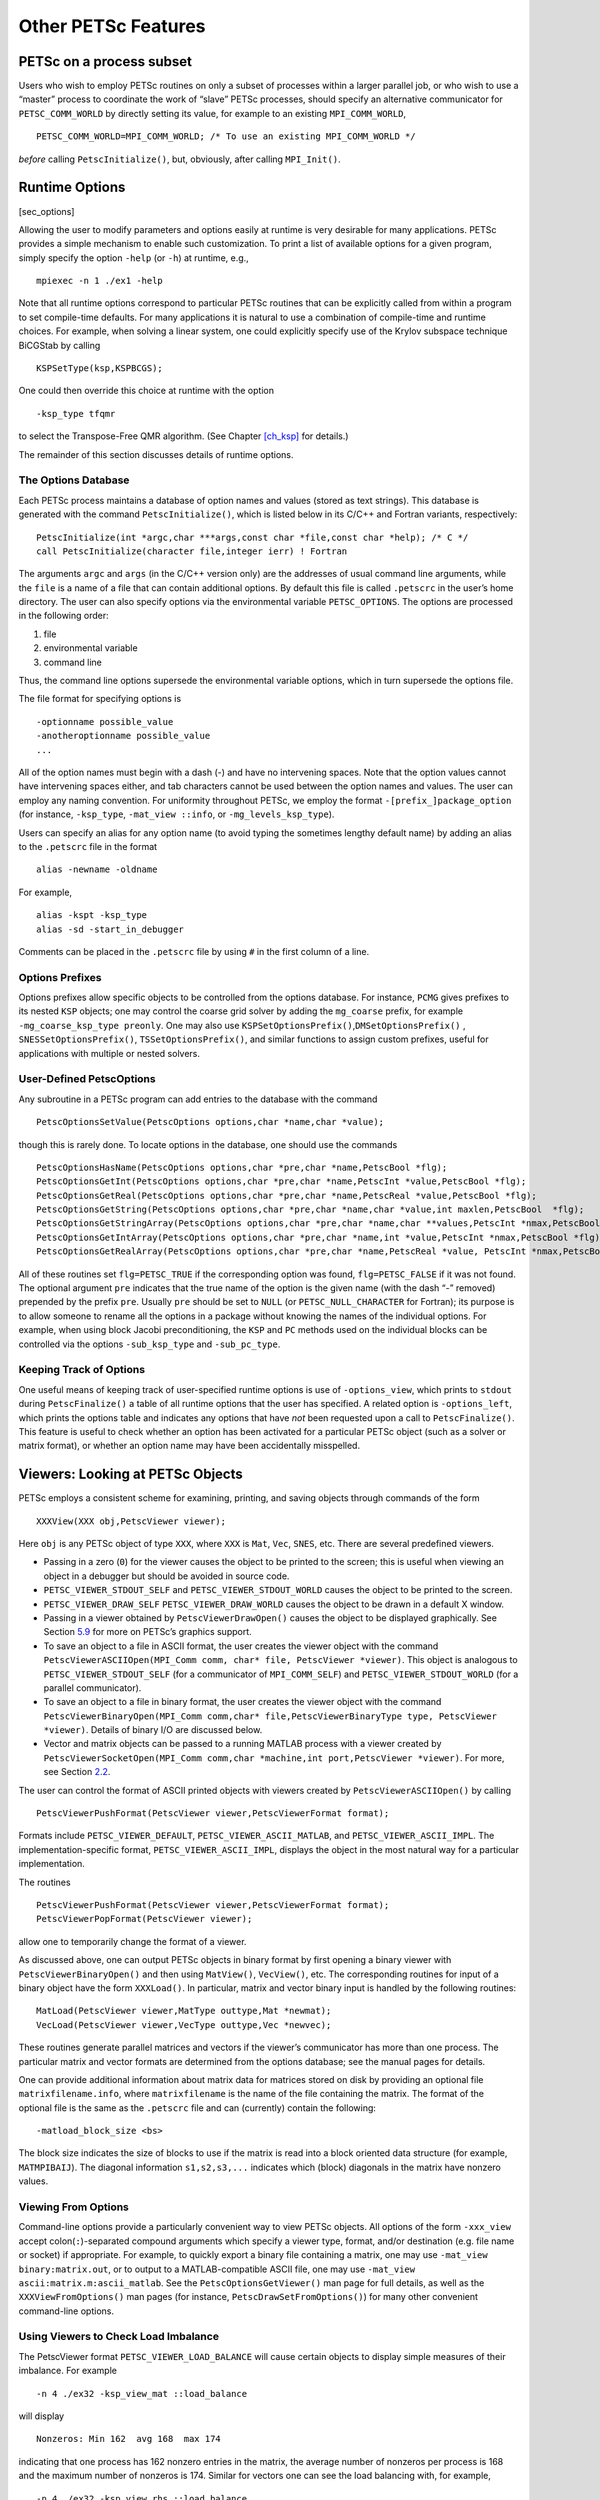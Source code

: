 Other PETSc Features
--------------------

PETSc on a process subset
~~~~~~~~~~~~~~~~~~~~~~~~~

Users who wish to employ PETSc routines on only a subset of processes
within a larger parallel job, or who wish to use a “master” process to
coordinate the work of “slave” PETSc processes, should specify an
alternative communicator for ``PETSC_COMM_WORLD`` by directly setting
its value, for example to an existing ``MPI_COMM_WORLD``,

::

   PETSC_COMM_WORLD=MPI_COMM_WORLD; /* To use an existing MPI_COMM_WORLD */

*before* calling ``PetscInitialize()``, but, obviously, after calling
``MPI_Init()``.

Runtime Options
~~~~~~~~~~~~~~~

[sec_options]

Allowing the user to modify parameters and options easily at runtime is
very desirable for many applications. PETSc provides a simple mechanism
to enable such customization. To print a list of available options for a
given program, simply specify the option ``-help`` (or ``-h``) at
runtime, e.g.,

::

   mpiexec -n 1 ./ex1 -help

Note that all runtime options correspond to particular PETSc routines
that can be explicitly called from within a program to set compile-time
defaults. For many applications it is natural to use a combination of
compile-time and runtime choices. For example, when solving a linear
system, one could explicitly specify use of the Krylov subspace
technique BiCGStab by calling

::

   KSPSetType(ksp,KSPBCGS);

One could then override this choice at runtime with the option

::

   -ksp_type tfqmr

to select the Transpose-Free QMR algorithm. (See
Chapter `[ch_ksp] <#ch_ksp>`__ for details.)

The remainder of this section discusses details of runtime options.

.. _the-options-database-1:

The Options Database
^^^^^^^^^^^^^^^^^^^^

Each PETSc process maintains a database of option names and values
(stored as text strings). This database is generated with the command
``PetscInitialize()``, which is listed below in its C/C++ and Fortran
variants, respectively:

::

   PetscInitialize(int *argc,char ***args,const char *file,const char *help); /* C */
   call PetscInitialize(character file,integer ierr) ! Fortran

The arguments ``argc`` and ``args`` (in the C/C++ version only) are the
addresses of usual command line arguments, while the ``file`` is a name
of a file that can contain additional options. By default this file is
called ``.petscrc`` in the user’s home directory. The user can also
specify options via the environmental variable ``PETSC_OPTIONS``. The
options are processed in the following order:

#. file

#. environmental variable

#. command line

Thus, the command line options supersede the environmental variable
options, which in turn supersede the options file.

The file format for specifying options is

::

   -optionname possible_value
   -anotheroptionname possible_value
   ...

All of the option names must begin with a dash (-) and have no
intervening spaces. Note that the option values cannot have intervening
spaces either, and tab characters cannot be used between the option
names and values. The user can employ any naming convention. For
uniformity throughout PETSc, we employ the format
``-[prefix_]package_option`` (for instance, ``-ksp_type``,
``-mat_view ::info``, or ``-mg_levels_ksp_type``).

Users can specify an alias for any option name (to avoid typing the
sometimes lengthy default name) by adding an alias to the ``.petscrc``
file in the format

::

   alias -newname -oldname

For example,

::

   alias -kspt -ksp_type
   alias -sd -start_in_debugger

Comments can be placed in the ``.petscrc`` file by using ``#`` in the
first column of a line.

Options Prefixes
^^^^^^^^^^^^^^^^

Options prefixes allow specific objects to be controlled from the
options database. For instance, ``PCMG`` gives prefixes to its nested
``KSP`` objects; one may control the coarse grid solver by adding the
``mg_coarse`` prefix, for example ``-mg_coarse_ksp_type preonly``. One
may also use ``KSPSetOptionsPrefix()``,\ ``DMSetOptionsPrefix()`` ,
``SNESSetOptionsPrefix()``, ``TSSetOptionsPrefix()``, and similar
functions to assign custom prefixes, useful for applications with
multiple or nested solvers.

User-Defined PetscOptions
^^^^^^^^^^^^^^^^^^^^^^^^^

Any subroutine in a PETSc program can add entries to the database with
the command

::

   PetscOptionsSetValue(PetscOptions options,char *name,char *value);

though this is rarely done. To locate options in the database, one
should use the commands

::

   PetscOptionsHasName(PetscOptions options,char *pre,char *name,PetscBool *flg);
   PetscOptionsGetInt(PetscOptions options,char *pre,char *name,PetscInt *value,PetscBool *flg);
   PetscOptionsGetReal(PetscOptions options,char *pre,char *name,PetscReal *value,PetscBool *flg);
   PetscOptionsGetString(PetscOptions options,char *pre,char *name,char *value,int maxlen,PetscBool  *flg);
   PetscOptionsGetStringArray(PetscOptions options,char *pre,char *name,char **values,PetscInt *nmax,PetscBool *flg);
   PetscOptionsGetIntArray(PetscOptions options,char *pre,char *name,int *value,PetscInt *nmax,PetscBool *flg);
   PetscOptionsGetRealArray(PetscOptions options,char *pre,char *name,PetscReal *value, PetscInt *nmax,PetscBool *flg);

All of these routines set ``flg=PETSC_TRUE`` if the corresponding option
was found, ``flg=PETSC_FALSE`` if it was not found. The optional
argument ``pre`` indicates that the true name of the option is the given
name (with the dash “-” removed) prepended by the prefix ``pre``.
Usually ``pre`` should be set to ``NULL`` (or ``PETSC_NULL_CHARACTER``
for Fortran); its purpose is to allow someone to rename all the options
in a package without knowing the names of the individual options. For
example, when using block Jacobi preconditioning, the ``KSP`` and ``PC``
methods used on the individual blocks can be controlled via the options
``-sub_ksp_type`` and ``-sub_pc_type``.

Keeping Track of Options
^^^^^^^^^^^^^^^^^^^^^^^^

One useful means of keeping track of user-specified runtime options is
use of ``-options_view``, which prints to ``stdout`` during
``PetscFinalize()`` a table of all runtime options that the user has
specified. A related option is ``-options_left``, which prints the
options table and indicates any options that have *not* been requested
upon a call to ``PetscFinalize()``. This feature is useful to check
whether an option has been activated for a particular PETSc object (such
as a solver or matrix format), or whether an option name may have been
accidentally misspelled.

.. _sec_viewers:

Viewers: Looking at PETSc Objects
~~~~~~~~~~~~~~~~~~~~~~~~~~~~~~~~~

PETSc employs a consistent scheme for examining, printing, and saving
objects through commands of the form

::

   XXXView(XXX obj,PetscViewer viewer);

Here ``obj`` is any PETSc object of type ``XXX``, where ``XXX`` is
``Mat``, ``Vec``, ``SNES``, etc. There are several predefined viewers.

-  Passing in a zero (``0``) for the viewer causes the object to be
   printed to the screen; this is useful when viewing an object in a
   debugger but should be avoided in source code.

-  ``PETSC_VIEWER_STDOUT_SELF`` and ``PETSC_VIEWER_STDOUT_WORLD`` causes
   the object to be printed to the screen.

-  ``PETSC_VIEWER_DRAW_SELF`` ``PETSC_VIEWER_DRAW_WORLD`` causes the
   object to be drawn in a default X window.

-  Passing in a viewer obtained by ``PetscViewerDrawOpen()`` causes the
   object to be displayed graphically. See Section
   `5.9 <#sec_graphics>`__ for more on PETSc’s graphics support.

-  To save an object to a file in ASCII format, the user creates the
   viewer object with the command
   ``PetscViewerASCIIOpen(MPI_Comm comm, char* file, PetscViewer *viewer)``.
   This object is analogous to ``PETSC_VIEWER_STDOUT_SELF`` (for a
   communicator of ``MPI_COMM_SELF``) and ``PETSC_VIEWER_STDOUT_WORLD``
   (for a parallel communicator).

-  To save an object to a file in binary format, the user creates the
   viewer object with the command
   ``PetscViewerBinaryOpen(MPI_Comm comm,char* file,PetscViewerBinaryType type, PetscViewer *viewer)``.
   Details of binary I/O are discussed below.

-  Vector and matrix objects can be passed to a running MATLAB process
   with a viewer created by
   ``PetscViewerSocketOpen(MPI_Comm comm,char *machine,int port,PetscViewer *viewer)``.
   For more, see Section `2.2 <#sec_matlabsocket>`__.

The user can control the format of ASCII printed objects with viewers
created by ``PetscViewerASCIIOpen()`` by calling

::

   PetscViewerPushFormat(PetscViewer viewer,PetscViewerFormat format);

Formats include ``PETSC_VIEWER_DEFAULT``, ``PETSC_VIEWER_ASCII_MATLAB``,
and ``PETSC_VIEWER_ASCII_IMPL``. The implementation-specific format,
``PETSC_VIEWER_ASCII_IMPL``, displays the object in the most natural way
for a particular implementation.

The routines

::

   PetscViewerPushFormat(PetscViewer viewer,PetscViewerFormat format);
   PetscViewerPopFormat(PetscViewer viewer);

allow one to temporarily change the format of a viewer.

As discussed above, one can output PETSc objects in binary format by
first opening a binary viewer with ``PetscViewerBinaryOpen()`` and then
using ``MatView()``, ``VecView()``, etc. The corresponding routines for
input of a binary object have the form ``XXXLoad()``. In particular,
matrix and vector binary input is handled by the following routines:

::

   MatLoad(PetscViewer viewer,MatType outtype,Mat *newmat);
   VecLoad(PetscViewer viewer,VecType outtype,Vec *newvec);

These routines generate parallel matrices and vectors if the viewer’s
communicator has more than one process. The particular matrix and vector
formats are determined from the options database; see the manual pages
for details.

One can provide additional information about matrix data for matrices
stored on disk by providing an optional file ``matrixfilename.info``,
where ``matrixfilename`` is the name of the file containing the matrix.
The format of the optional file is the same as the ``.petscrc`` file and
can (currently) contain the following:

::

   -matload_block_size <bs>

The block size indicates the size of blocks to use if the matrix is read
into a block oriented data structure (for example, ``MATMPIBAIJ``). The
diagonal information ``s1,s2,s3,...`` indicates which (block) diagonals
in the matrix have nonzero values.

.. _sec_viewfromoptions:

Viewing From Options
^^^^^^^^^^^^^^^^^^^^

Command-line options provide a particularly convenient way to view PETSc
objects. All options of the form ``-xxx_view`` accept
colon(``:``)-separated compound arguments which specify a viewer type,
format, and/or destination (e.g. file name or socket) if appropriate.
For example, to quickly export a binary file containing a matrix, one
may use ``-mat_view binary:matrix.out``, or to output to a
MATLAB-compatible ASCII file, one may use
``-mat_view ascii:matrix.m:ascii_matlab``. See the
``PetscOptionsGetViewer()`` man page for full details, as well as the
``XXXViewFromOptions()`` man pages (for instance,
``PetscDrawSetFromOptions()``) for many other convenient command-line
options.

Using Viewers to Check Load Imbalance
^^^^^^^^^^^^^^^^^^^^^^^^^^^^^^^^^^^^^

The PetscViewer format ``PETSC_VIEWER_LOAD_BALANCE`` will cause certain
objects to display simple measures of their imbalance. For example

::

   -n 4 ./ex32 -ksp_view_mat ::load_balance

will display

::

     Nonzeros: Min 162  avg 168  max 174

indicating that one process has 162 nonzero entries in the matrix, the
average number of nonzeros per process is 168 and the maximum number of
nonzeros is 174. Similar for vectors one can see the load balancing
with, for example,

::

   -n 4 ./ex32 -ksp_view_rhs ::load_balance

The measurements of load balancing can also be done within the program
with calls to the appropriate object viewer with the viewer format
``PETSC_VIEWER_LOAD_BALANCE``.

.. _sec_saws:

Using SAWs with PETSc
~~~~~~~~~~~~~~~~~~~~~

The Scientific Application Web server, SAWs [8]_, allows one to monitor
running PETSc applications from a browser. ``./configure`` PETSc with
the additional option ``--download-saws``. Options to use SAWs include

-  ``-saws_options`` - allows setting values in the PETSc options
   database via the browser (works only on one process).

-  ``-stack_view saws`` - allows monitoring the current stack frame that
   PETSc is in; refresh to see the new location.

-  ``-snes_monitor_saws, -ksp_monitor_saws`` - monitor the solvers’
   iterations from the web browser.

For each of these you need to point your browser to
``http://hostname:8080``, for example ``http://localhost:8080``. Options
that control behavior of SAWs include

-  ``-saws_log filename`` - log all SAWs actions in a file.

-  ``-saws_https certfile`` - use HTTPS instead of HTTP with a
   certificate.

-  ``-saws_port_auto_select`` - have SAWs pick a port number instead of
   using 8080.

-  ``-saws_port port`` - use ``port`` instead of 8080.

-  ``-saws_root rootdirectory`` - local directory to which the SAWs
   browser will have read access.

-  ``-saws_local`` - use the local file system to obtain the SAWS
   javascript files (they much be in ``rootdirectory/js``).

Also see the manual pages for ``PetscSAWsBlock``,
``PetscObjectSAWsTakeAccess``, ``PetscObjectSAWsGrantAccess``,
``PetscObjectSAWsSetBlock``, ``PetscStackSAWsGrantAccess``
``PetscStackSAWsTakeAccess``, ``KSPMonitorSAWs``, and
``SNESMonitorSAWs``.

Debugging
~~~~~~~~~

[sec_debugging]

PETSc programs may be debugged using one of the two options below.

-  ``-start_in_debugger`` ``[noxterm,dbx,xxgdb,xdb,xldb,lldb]``
   ``[-display name]`` - start all processes in debugger

-  ``-on_error_attach_debugger`` ``[noxterm,dbx,xxgdb,xdb,xldb,lldb]``
   ``[-display name]`` - start debugger only on encountering an error

Note that, in general, debugging MPI programs cannot be done in the
usual manner of starting the programming in the debugger (because then
it cannot set up the MPI communication and remote processes).

By default the GNU debugger ``gdb`` is used when ``-start_in_debugger``
or ``-on_error_attach_debugger`` is specified. To employ either
``xxgdb`` or the common UNIX debugger ``dbx``, one uses command line
options as indicated above. On HP-UX machines the debugger ``xdb``
should be used instead of ``dbx``; on RS/6000 machines the ``xldb``
debugger is supported as well. On OS X systems with XCode tools,
``lldb`` is available. By default, the debugger will be started in a new
xterm (to enable running separate debuggers on each process), unless the
option ``noxterm`` is used. In order to handle the MPI startup phase,
the debugger command ``cont`` should be used to continue execution of
the program within the debugger. Rerunning the program through the
debugger requires terminating the first job and restarting the
processor(s); the usual ``run`` option in the debugger will not
correctly handle the MPI startup and should not be used. Not all
debuggers work on all machines, the user may have to experiment to find
one that works correctly.

You can select a subset of the processes to be debugged (the rest just
run without the debugger) with the option

::

   -debugger_nodes node1,node2,...

where you simply list the nodes you want the debugger to run with.

Error Handling
~~~~~~~~~~~~~~

Errors are handled through the routine ``PetscError()``. This routine
checks a stack of error handlers and calls the one on the top. If the
stack is empty, it selects ``PetscTraceBackErrorHandler()``, which tries
to print a traceback. A new error handler can be put on the stack with

::

   PetscPushErrorHandler(PetscErrorCode (*HandlerFunction)(int line,char *dir,char *file,char *message,int number,void*),void *HandlerContext)

The arguments to ``HandlerFunction()`` are the line number where the
error occurred, the file in which the error was detected, the
corresponding directory, the error message, the error integer, and the
``HandlerContext.`` The routine

::

   PetscPopErrorHandler()

removes the last error handler and discards it.

PETSc provides two additional error handlers besides
``PetscTraceBackErrorHandler()``:

::

   PetscAbortErrorHandler()
   PetscAttachErrorHandler()

The function ``PetscAbortErrorHandler()`` calls abort on encountering an
error, while ``PetscAttachErrorHandler()`` attaches a debugger to the
running process if an error is detected. At runtime, these error
handlers can be set with the options ``-on_error_abort`` or
``-on_error_attach_debugger`` ``[noxterm, dbx, xxgdb, xldb]``
``[-display DISPLAY]``.

All PETSc calls can be traced (useful for determining where a program is
hanging without running in the debugger) with the option

::

   -log_trace [filename]

where ``filename`` is optional. By default the traces are printed to the
screen. This can also be set with the command
``PetscLogTraceBegin(FILE*)``.

It is also possible to trap signals by using the command

::

   PetscPushSignalHandler( PetscErrorCode (*Handler)(int,void *),void *ctx);

The default handler ``PetscSignalHandlerDefault()`` calls
``PetscError()`` and then terminates. In general, a signal in PETSc
indicates a catastrophic failure. Any error handler that the user
provides should try to clean up only before exiting. By default all
PETSc programs use the default signal handler, although the user can
turn this off at runtime with the option ``-no_signal_handler`` .

There is a separate signal handler for floating-point exceptions. The
option ``-fp_trap`` turns on the floating-point trap at runtime, and the
routine

::

   PetscSetFPTrap(PetscFPTrap flag);

can be used in-line. A ``flag`` of ``PETSC_FP_TRAP_ON`` indicates that
floating-point exceptions should be trapped, while a value of
``PETSC_FP_TRAP_OFF`` (the default) indicates that they should be
ignored. Note that on certain machines, in particular the IBM RS/6000,
trapping is very expensive.

A small set of macros is used to make the error handling lightweight.
These macros are used throughout the PETSc libraries and can be employed
by the application programmer as well. When an error is first detected,
one should set it by calling

::

   SETERRQ(MPI_Comm comm,PetscErrorCode flag,,char *message);

The user should check the return codes for all PETSc routines (and
possibly user-defined routines as well) with

::

   ierr = PetscRoutine(...);CHKERRQ(PetscErrorCode ierr);

Likewise, all memory allocations should be checked with

::

   ierr = PetscMalloc1(n, &ptr);CHKERRQ(ierr);

If this procedure is followed throughout all of the user’s libraries and
codes, any error will by default generate a clean traceback of the
location of the error.

Note that the macro ``PETSC_FUNCTION_NAME`` is used to keep track of
routine names during error tracebacks. Users need not worry about this
macro in their application codes; however, users can take advantage of
this feature if desired by setting this macro before each user-defined
routine that may call ``SETERRQ()``, ``CHKERRQ()``. A simple example of
usage is given below.

::

   PetscErrorCode MyRoutine1() {
       /* Declarations Here */
       PetscFunctionBeginUser;
       /* code here */
       PetscFunctionReturn(0);
   }

Numbers
~~~~~~~

[sec_complex]

PETSc supports the use of complex numbers in application programs
written in C, C++, and Fortran. To do so, we employ either the C99
``complex`` type or the C++ versions of the PETSc libraries in which the
basic “scalar” datatype, given in PETSc codes by ``PetscScalar``, is
defined as ``complex`` (or ``complex<double>`` for machines using
templated complex class libraries). To work with complex numbers, the
user should run ``./configure`` with the additional option
``--with-scalar-type=complex``. The file
```${PETSC_DIR}/src/docs/website/documentation/installation.html`` <https://www.mcs.anl.gov/petsc/documentation/installation.html>`__
provides detailed instructions for installing PETSc. You can use
``--with-clanguage=c`` (the default) to use the C99 complex numbers or
``--with-clanguage=c++`` to use the C++ complex type [9]_.

Recall that each variant of the PETSc libraries is stored in a different
directory, given by ``${PETSC_DIR}/lib/${PETSC_ARCH``

according to the architecture. Thus, the libraries for complex numbers
are maintained separately from those for real numbers. When using any of
the complex numbers versions of PETSc, *all* vector and matrix elements
are treated as complex, even if their imaginary components are zero. Of
course, one can elect to use only the real parts of the complex numbers
when using the complex versions of the PETSc libraries; however, when
working *only* with real numbers in a code, one should use a version of
PETSc for real numbers for best efficiency.

The program
```${PETSC_DIR}/src/ksp/ksp/tutorials/ex11.c`` <https://www.mcs.anl.gov/petsc/petsc-current/src/ksp/ksp/tutorials/ex11.c.html>`__
solves a linear system with a complex coefficient matrix. Its Fortran
counterpart is
```${PETSC_DIR}/src/ksp/ksp/tutorials/ex11f.F90`` <https://www.mcs.anl.gov/petsc/petsc-current/src/ksp/ksp/tutorials/ex11f.F90.html>`__.

Parallel Communication
~~~~~~~~~~~~~~~~~~~~~~

When used in a message-passing environment, all communication within
PETSc is done through MPI, the message-passing interface standard
:raw-latex:`\cite{MPI-final}`. Any file that includes ``petscsys.h`` (or
any other PETSc include file) can freely use any MPI routine.

.. _sec_graphics:

Graphics
~~~~~~~~

The PETSc graphics library is not intended to compete with high-quality
graphics packages. Instead, it is intended to be easy to use
interactively with PETSc programs. We urge users to generate their
publication-quality graphics using a professional graphics package. If a
user wants to hook certain packages into PETSc, he or she should send a
message to
```petsc-maint@mcs.anl.gov`` <mailto:petsc-maint@mcs.anl.gov>`__; we
will see whether it is reasonable to try to provide direct interfaces.

Windows as PetscViewers
^^^^^^^^^^^^^^^^^^^^^^^

For drawing predefined PETSc objects such as matrices and vectors, one
may first create a viewer using the command

::

   PetscViewerDrawOpen(MPI_Comm comm,char *display,char *title,int x,int y,int w,int h,PetscViewer *viewer);

This viewer may be passed to any of the ``XXXView()`` routines.
Alternately, one may use command-line options to quickly specify viewer
formats, including ``PetscDraw``-based ones; see Section
`5.3.1 <#sec_viewfromoptions>`__.

To draw directly into the viewer, one must obtain the ``PetscDraw``
object with the command

::

   PetscViewerDrawGetDraw(PetscViewer viewer,PetscDraw *draw);

Then one can call any of the ``PetscDrawXXX`` commands on the ``draw``
object. If one obtains the ``draw`` object in this manner, one does not
call the ``PetscDrawOpenX()`` command discussed below.

Predefined viewers, ``PETSC_VIEWER_DRAW_WORLD`` and
``PETSC_VIEWER_DRAW_SELF``, may be used at any time. Their initial use
will cause the appropriate window to be created.

Implementations using OpenGL, TikZ, and other formats may be selected
with ``PetscDrawSetType()``. PETSc can also produce movies; see
``PetscDrawSetSaveMovie()``, and note that command-line options can also
be convenient; see the ``PetscDrawSetFromOptions()`` man page.

By default, PETSc drawing tools employ a private colormap, which
remedies the problem of poor color choices for contour plots due to an
external program’s mangling of the colormap. Unfortunately, this may
cause flashing of colors as the mouse is moved between the PETSc windows
and other windows. Alternatively, a shared colormap can be used via the
option ``-draw_x_shared_colormap``.

Simple PetscDrawing
^^^^^^^^^^^^^^^^^^^

With the default format, one can open a window that is not associated
with a viewer directly under the X11 Window System or OpenGL with the
command

::

   PetscDrawCreate(MPI_Comm comm,char *display,char *title,int x,int y,int w,int h,PetscDraw *win);
   PetscDrawSetFromOptions(win);

All drawing routines are performed relative to the window’s coordinate
system and viewport. By default, the drawing coordinates are from
``(0,0)`` to ``(1,1)``, where ``(0,0)`` indicates the lower left corner
of the window. The application program can change the window coordinates
with the command

::

   PetscDrawSetCoordinates(PetscDraw win,PetscReal xl,PetscReal yl,PetscReal xr,PetscReal yr);

By default, graphics will be drawn in the entire window. To restrict the
drawing to a portion of the window, one may use the command

::

   PetscDrawSetViewPort(PetscDraw win,PetscReal xl,PetscReal yl,PetscReal xr,PetscReal yr);

These arguments, which indicate the fraction of the window in which the
drawing should be done, must satisfy
:math:`0 \leq {\tt xl} \leq {\tt xr} \leq 1` and
:math:`0 \leq {\tt yl} \leq {\tt yr} \leq 1.`

To draw a line, one uses the command

::

   PetscDrawLine(PetscDraw win,PetscReal xl,PetscReal yl,PetscReal xr,PetscReal yr,int cl);

The argument ``cl`` indicates the color (which is an integer between 0
and 255) of the line. A list of predefined colors may be found in
``include/petscdraw.h`` and includes ``PETSC_DRAW_BLACK``,
``PETSC_DRAW_RED``, ``PETSC_DRAW_BLUE`` etc.

To ensure that all graphics actually have been displayed, one should use
the command

::

   PetscDrawFlush(PetscDraw win);

When displaying by using double buffering, which is set with the command

::

   PetscDrawSetDoubleBuffer(PetscDraw win);

*all* processes must call

::

   PetscDrawFlush(PetscDraw win);

in order to swap the buffers. From the options database one may use
``-draw_pause`` ``n``, which causes the PETSc application to pause ``n``
seconds at each ``PetscDrawPause()``. A time of ``-1`` indicates that
the application should pause until receiving mouse input from the user.

Text can be drawn with commands

::

   PetscDrawString(PetscDraw win,PetscReal x,PetscReal y,int color,char *text);
   PetscDrawStringVertical(PetscDraw win,PetscReal x,PetscReal y,int color,const char *text);
   PetscDrawStringCentered(PetscDraw win,PetscReal x,PetscReal y,int color,const char *text);
   PetscDrawStringBoxed(PetscDraw draw,PetscReal sxl,PetscReal syl,int sc,int bc,const char text[],PetscReal *w,PetscReal *h);

The user can set the text font size or determine it with the commands

::

   PetscDrawStringSetSize(PetscDraw win,PetscReal width,PetscReal height);
   PetscDrawStringGetSize(PetscDraw win,PetscReal *width,PetscReal *height);

Line Graphs
^^^^^^^^^^^

PETSc includes a set of routines for manipulating simple two-dimensional
graphs. These routines, which begin with ``PetscDrawAxisDraw()``, are
usually not used directly by the application programmer. Instead, the
programmer employs the line graph routines to draw simple line graphs.
As shown in the program, within Figure `[fig_plot] <#fig_plot>`__, line
graphs are created with the command

::

   PetscDrawLGCreate(PetscDraw win,PetscInt ncurves,PetscDrawLG *ctx);

The argument ``ncurves`` indicates how many curves are to be drawn.
Points can be added to each of the curves with the command

::

   PetscDrawLGAddPoint(PetscDrawLG ctx,PetscReal *x,PetscReal *y);

The arguments ``x`` and ``y`` are arrays containing the next point value
for each curve. Several points for each curve may be added with

::

   PetscDrawLGAddPoints(PetscDrawLG ctx,PetscInt n,PetscReal **x,PetscReal **y);

The line graph is drawn (or redrawn) with the command

::

   PetscDrawLGDraw(PetscDrawLG ctx);

A line graph that is no longer needed can be destroyed with the command

::

   PetscDrawLGDestroy(PetscDrawLG *ctx);

To plot new curves, one can reset a linegraph with the command

::

   PetscDrawLGReset(PetscDrawLG ctx);

The line graph automatically determines the range of values to display
on the two axes. The user can change these defaults with the command

::

   PetscDrawLGSetLimits(PetscDrawLG ctx,PetscReal xmin,PetscReal xmax,PetscReal ymin,PetscReal ymax);

It is also possible to change the display of the axes and to label them.
This procedure is done by first obtaining the axes context with the
command

::

   PetscDrawLGGetAxis(PetscDrawLG ctx,PetscDrawAxis *axis);

One can set the axes’ colors and labels, respectively, by using the
commands

::

   PetscDrawAxisSetColors(PetscDrawAxis axis,int axis_lines,int ticks,int text);
   PetscDrawAxisSetLabels(PetscDrawAxis axis,char *top,char *x,char *y);

It is possible to turn off all graphics with the option ``-nox``. This
will prevent any windows from being opened or any drawing actions to be
done. This is useful for running large jobs when the graphics overhead
is too large, or for timing.

Graphical Convergence Monitor
^^^^^^^^^^^^^^^^^^^^^^^^^^^^^

For both the linear and nonlinear solvers default routines allow one to
graphically monitor convergence of the iterative method. These are
accessed via the command line with ``-ksp_monitor_lg_residualnorm`` and
``-snes_monitor_lg_residualnorm``. See also Sections
`3.3.3 <#sec_kspmonitor>`__ and `4.3.2 <#sec_snesmonitor>`__.

The two functions used are ``KSPMonitorLGResidualNorm()`` and
``KSPMonitorLGResidualNormCreate()``. These can easily be modified to
serve specialized needs.

Disabling Graphics at Compile Time
^^^^^^^^^^^^^^^^^^^^^^^^^^^^^^^^^^

To disable all X-window-based graphics, run ``./configure`` with the
additional option ``--with-x=0``

Emacs Users
~~~~~~~~~~~

[sec_emacs]

If users develop application codes using Emacs (which we highly
recommend), the ``etags`` feature can be used to search PETSc files
quickly and efficiently. To use this feature, one should first check if
the file, ``${PETSC_DIR}/TAGS`` exists. If this file is not present, it
should be generated by running ``make`` ``alletags`` from the PETSc home
directory. Once the file exists, from Emacs the user should issue the
command

::

   M-x visit-tags-table

where “``M``” denotes the Emacs Meta key, and enter the name of the
``TAGS`` file. Then the command “``M-.``” will cause Emacs to find the
file and line number where a desired PETSc function is defined. Any
string in any of the PETSc files can be found with the command “``M-x``
``tags-search``”. To find repeated occurrences, one can simply use
“``M-,``” to find the next occurrence.

An alternative which provides reverse lookups (e.g. find all call sites
for a given function) and is somewhat more amenable to managing many
projects is GNU Global, available from
```https://www.gnu.org/s/global/`` <https://www.gnu.org/software/global/>`__.
Tags for PETSc and all external packages can be generated by running the
command

::

   find $PETSC_DIR/{include,src,tutorials,$PETSC_ARCH/include} any/other/paths \
      -regex '.*\.\(cc\|hh\|cpp\|C\|hpp\|c\|h\|cu\)$' \
      | grep -v ftn-auto | gtags -f -

from your home directory or wherever you keep source code. If you are
making large changes, it is useful to either set this up to run as a
cron job or to make a convenient alias so that refreshing is easy. Then
add the following to ``~/.emacs`` to enable gtags and replace the plain
etags bindings.

::

   (when (require 'gtags)
     (global-set-key "\C-cf" 'gtags-find-file)
     (global-set-key "\M-." 'gtags-find-tag)
     (define-key gtags-mode-map (kbd "C-c r") 'gtags-find-rtag))
   (add-hook 'c-mode-common-hook
             '(lambda () (gtags-mode t))) ; Or add to existing hook

Vi and Vim Users
~~~~~~~~~~~~~~~~

If users develop application codes using Vi or Vim the ``tags`` feature
can be used to search PETSc files quickly and efficiently. To use this
feature, one should first check if the file, ``${PETSC_DIR}/CTAGS``
exists. If this file is not present, it should be generated by running
``make`` ``alletags`` from the PETSc home directory. Once the file
exists, from Vi/Vim the user should issue the command

::

   :set tags=CTAGS

from the ``PETSC_DIR`` directory and enter the name of the ``CTAGS``
file. Then the command “tag functionname” will cause Vi/Vim to find the
file and line number where a desired PETSc function is defined. See, for
example,
```http://www.yolinux.com/TUTORIALS/LinuxTutorialAdvanced_vi.html`` <http://www.yolinux.com/TUTORIALS/LinuxTutorialAdvanced_vi.html>`__
for additional Vi/Vim options that allow searches etc. It is also
possible to use GNU Global with Vim; see the description for Emacs
above.

Eclipse Users
~~~~~~~~~~~~~

If you are interested in developing code that uses PETSc from Eclipse or
developing PETSc in Eclipse and have knowledge of how to do indexing and
build libraries in Eclipse, please contact us at
```petsc-dev@mcs.anl.gov`` <mailto:petsc-dev@mcs.anl.gov>`__.

One way to index and build PETSc in Eclipse is as follows.

#. Open
   “File\ :math:`\rightarrow`\ Import\ :math:`\rightarrow`\ Git\ :math:`\rightarrow`\ Projects
   from Git”. In the next two panels, you can either add your existing
   local repository or download PETSc from Bitbucket by providing the
   URL. Most Eclipse distributions come with Git support. If not,
   install the EGit plugin. When importing the project, select the
   wizard “Import as general project”.

#. Right-click on the project (or the “File” menu on top) and select
   “New :math:`\rightarrow` Convert to a C/C++ Project (Adds C/C++
   Nature)”. In the setting window, choose “C Project” and specify the
   project type as “Shared Library”.

#. Right-click on the C project and open the “Properties” panel. Under
   “C/C++ Build :math:`\rightarrow` Builder Settings”, set the Build
   directory to ``PETSC_DIR`` and make sure “Generate Makefiles
   automatically” is unselected. Under the section “C/C++
   General\ :math:`\rightarrow`\ Paths and Symbols”, add the PETSc paths
   to “Includes”.

   ::

        ${PETSC_DIR}/include
        ${PETSC_DIR}/${PETSC_ARCH}/include

   Under the section “C/C++ General\ :math:`\rightarrow`\ index”, choose
   “Use active build configuration”.

#. Configure PETSc normally outside Eclipse to generate a makefile and
   then build the project in Eclipse. The source code will be parsed by
   Eclipse.

If you launch Eclipse from the Dock on Mac OS X, ``.bashrc`` will not be
loaded (a known OS X behavior, for security reasons). This will be a
problem if you set the environment variables ``PETSC_DIR`` and
``PETSC_ARCH`` in ``.bashrc``. A solution which involves replacing the
executable can be found at
```/questions/829749/launch-mac-eclipse-with-environment-variables-set`` </questions/829749/launch-mac-eclipse-with-environment-variables-set>`__.
Alternatively, you can add ``PETSC_DIR`` and ``PETSC_ARCH`` manually
under “Properties :math:`\rightarrow` C/C++ Build :math:`\rightarrow`
Environment”.

To allow an Eclipse code to compile with the PETSc include files and
link with the PETSc libraries, a PETSc user has suggested the following.

#. Right-click on your C project and select “Properties
   :math:`\rightarrow` C/C++ Build :math:`\rightarrow` Settings”

#. A new window on the righthand side appears with various settings
   options. Select “Includes” and add the required PETSc paths,

   ::

      ${PETSC_DIR}/include
      ${PETSC_DIR}/${PETSC_ARCH}/include

#. Select “Libraries” under the header Linker and set the library search
   path:

   ::

      ${PETSC_DIR}/${PETSC_ARCH}/lib

   and the libraries, for example

   ::

      m, petsc, stdc++, mpichxx, mpich, lapack, blas, gfortran, dl, rt,gcc_s, pthread, X11

Another PETSc user has provided the following steps to build an Eclipse
index for PETSc that can be used with their own code, without compiling
PETSc source into their project.

#. In the user project source directory, create a symlink to the PETSC
   ``src/`` directory.

#. Refresh the project explorer in Eclipse, so the new symlink is
   followed.

#. Right-click on the project in the project explorer, and choose “Index
   :math:`\rightarrow` Rebuild”. The index should now be built.

#. Right-click on the PETSc symlink in the project explorer, and choose
   “Exclude from build...” to make sure Eclipse does not try to compile
   PETSc with the project.

For further examples of using Eclipse with a PETSc-based application,
see the documentation for LaMEM [10]_.

Qt Creator Users
~~~~~~~~~~~~~~~~

This information was provided by Mohammad Mirzadeh. The Qt Creator IDE
is part of the Qt SDK, developed for cross-platform GUI programming
using C++. It is available under GPL v3, LGPL v2 and a commercial
license and may be obtained, either as a part of Qt SDK or as an
stand-alone software, via http://qt.nokia.com/downloads/. It supports
automatic makefile generation using cross-platform ``qmake`` and
``cmake`` build systems as well as allowing one to import projects based
on existing, possibly hand-written, makefiles. Qt Creator has a visual
debugger using GDB and LLDB (on Linux and OS X) or Microsoft’s CDB (on
Windows) as backends. It also has an interface to Valgrind’s “memcheck”
and “callgrind” tools to detect memory leaks and profile code. It has
built-in support for a variety of version control systems including git,
mercurial, and subversion. Finally, Qt Creator comes fully equipped with
auto-completion, function look-up, and code refactoring tools. This
enables one to easily browse source files, find relevant functions, and
refactor them across an entire project.

Creating a Project
^^^^^^^^^^^^^^^^^^

When using Qt Creator with ``qmake``, one needs a ``.pro`` file. This
configuration file tells Qt Creator about all build/compile options and
locations of source files. One may start with a blank ``.pro`` file and
fill in configuration options as needed. For example:

::

   # The name of the application executable
   TARGET = ex1

   # There are two ways to add PETSc functionality
   # 1-Manual: Set all include path and libs required by PETSc
   PETSC_INCLUDE = path/to/petsc_includes # e.g. obtained via running `make getincludedirs'
   PETSC_LIBS = path/to/petsc_libs # e.g. obtained via running `make getlinklibs'

   INCLUDEPATH += $$PETSC_INCLUDES
   LIBS += $$PETSC_LIBS

   # 2-Automatic: Use the PKGCONFIG funtionality
   # NOTE: PETSc.pc must be in the pkgconfig path. You might need to adjust PKG_CONFIG_PATH
   CONFIG += link_pkgconfig
   PKGCONFIG += PETSc

   # Set appropriate compiler and its flags
   QMAKE_CC = path/to/mpicc
   QMAKE_CXX = path/to/mpicxx # if this is a cpp project
   QMAKE_LINK = path/to/mpicxx # if this is a cpp project

   QMAKE_CFLAGS   += -O3 # add extra flags here
   QMAKE_CXXFLAGS += -O3
   QMAKE_LFLAGS   += -O3

   # Add all files that must be compiled
   SOURCES += ex1.c source1.c source2.cpp

   HEADERS += source1.h source2.h

   # OTHER_FILES are ignored during compilation but will be shown in file panel in Qt Creator
   OTHER_FILES += \
       path/to/resource_file \
       path/to/another_file

In this example, keywords include:

-  ``TARGET``: The name of the application executable.

-  ``INCLUDEPATH``: Used at compile time to point to required include
   files. Essentially, it is used as an ``-I \$\$INCLUDEPATH`` flag for
   the compiler. This should include all application-specific header
   files and those related to PETSc (which may be found via
   ``make getincludedirs``).

-  ``LIBS``: Defines all required external libraries to link with the
   application. To get PETSc’s linking libraries, use
   ``make getlinklibs``.

-  ``CONFIG``: Configuration options to be used by ``qmake``. Here, the
   option ``link_pkgconfig`` instructs ``qmake`` to internally use
   ``pkgconfig`` to resolve ``INCLUDEPATH`` and ``LIBS`` variables.

-  ``PKGCONFIG``: Name of the configuration file (the ``.pc`` file –
   here ``PETSc.pc``) to be passed to ``pkgconfig``. Note that for this
   functionality to work, ``PETSc.pc`` must be in path which might
   require adjusting the ``PKG_CONFIG_PATH`` enviroment variable. For
   more information see
   https://doc.qt.io/qtcreator/creator-build-settings.html#build-environment.

-  ``QMAKE_CC`` and ``QMAKE_CXX``: Define which C/C++ compilers use.

-  ``QMAKE_LINK``: Defines the proper linker to be used. Relevant if
   compiling C++ projects.

-  ``QMAKE_CFLAGS``, ``QMAKE_CXXFLAGS`` and ``QMAKE_LFLAGS``: Set the
   corresponding compile and linking flags.

-  ``SOURCES``: Source files to be compiled.

-  ``HEADERS``: Header files required by the application.

-  ``OTHER_FILES``: Other files to include (source, header, or any other
   extension). Note that none of the source files placed here are
   compiled.

More options can be included in a ``.pro`` file; see
https://doc.qt.io/qt-5/qmake-project-files.html. Once the ``.pro`` file
is generated, the user can simply open it via Qt Creator. Upon opening,
one has the option to create two different build options, debug and
release, and switch between the two. For more information on using the
Qt Creator interface and other more advanced aspects of the IDE, refer
to https://www.qt.io/qt-features-libraries-apis-tools-and-ide/

Visual Studio Users
~~~~~~~~~~~~~~~~~~~

To use PETSc from MS Visual Studio, one would have to compile a PETSc
example with its corresponding makefile and then transcribe all compiler
and linker options used in this build into a Visual Studio project file,
in the appropriate format in Visual Studio project settings.

XCode Users (The Apple GUI Development System)
~~~~~~~~~~~~~~~~~~~~~~~~~~~~~~~~~~~~~~~~~~~~~~

Mac OS X
^^^^^^^^

Follow the instructions in ``$PETSC_DIR/systems/Apple/OSX/bin/makeall``
to build the PETSc framework and documentation suitable for use in
XCode.

You can then use the PETSc framework in
``$PETSC_DIR/arch-osx/PETSc.framework`` in the usual manner for Apple
frameworks. See the examples in
``$PETSC_DIR/systems/Apple/OSX/examples``. When working in XCode, things
like function name completion should work for all PETSc functions as
well as MPI functions. You must also link against the Apple
``Accelerate.framework``.

iPhone/iPad iOS
^^^^^^^^^^^^^^^

Follow the instructions in
``$PETSC_DIR/systems/Apple/iOS/bin/iosbuilder.py`` to build the PETSc
library for use on the iPhone/iPad.

You can then use the PETSc static library in
``$PETSC_DIR/arch-osx/libPETSc.a`` in the usual manner for Apple
libraries inside your iOS XCode projects; see the examples in
``$PETSC_DIR/systems/Apple/iOS/examples``. You must also link against
the Apple ``Accelerate.framework``.

.. [8]
   ```https://bitbucket.org/saws/saws/wiki/Home`` <https://bitbucket.org/saws/saws/wiki/Home>`__

.. [9]
   Note that this option is not required to use PETSc with C++

.. [10]
   ``doc/`` at https://bitbucket.org/bkaus/lamem
